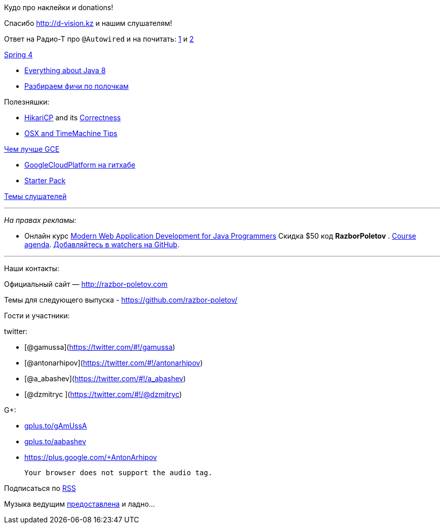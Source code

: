 Кудо про наклейки и donations!

Спасибо http://d-vision.kz и нашим слушателям!

Ответ на Радио-Т про `@Autowired` и на почитать:
http://www.mkyong.com/unittest/junit-4-vs-testng-comparison/[1] и
http://picocontainer.codehaus.org/constructor-injection.html[2]

https://spring.io/blog/2013/12/12/announcing-spring-framework-4-0-ga-release[Spring
4]

* http://www.techempower.com/blog/2013/03/26/everything-about-java-8/[Everything
about Java 8]
* http://zeroturnaround.com/rebellabs/java-8-revealed-lambdas-default-methods-and-bulk-data-operations/[Разбираем
фичи по полочкам]

Полезняшки:

* http://brettwooldridge.github.io/HikariCP/[HikariCP] and its
https://github.com/brettwooldridge/HikariCP/wiki/Correctness[Correctness]
* http://pondini.org/OSX/Home.html[OSX and TimeMachine Tips]

http://yourstory.com/2013/12/google-compute-engine-better-than-aws/[Чем
лучше GCE]

* https://github.com/GoogleCloudPlatform[GoogleCloudPlatform на гитхабе]
* https://cloud.google.com/developers/starterpack/[Starter Pack]

https://github.com/razbor-poletov/razbor-poletov.github.com/issues/8[Темы
слушателей]

'''''

_На правах рекламы:_

* Онлайн курс
http://www.eventbrite.com/e/modern-web-application-development-for-java-programmers-tickets-9775299183[Modern
Web Application Development for Java Programmers] Скидка $50 код
*RazborPoletov* .
https://github.com/yfain/WebDevForJavaProgrammers[Course agenda].
https://github.com/yfain/WebDevForJavaProgrammers/watchers[Добавляйтесь
в watchers на GitHub].

'''''

Наши контакты:

Официальный сайт — http://razbor-poletov.com

Темы для следующего выпуска -
https://github.com/razbor-poletov/razbor-poletov.github.com/issues?state=open[https://github.com/razbor-poletov/]

Гости и участники:

twitter:

* [@gamussa](https://twitter.com/#!/gamussa)
* [@antonarhipov](https://twitter.com/#!/antonarhipov)
* [@a_abashev](https://twitter.com/#!/a_abashev)
* [@dzmitryc ](https://twitter.com/#!/@dzmitryc)

G+:

* http://gplus.to/gAmUssA[gplus.to/gAmUssA]
* http://gplus.to/aabashev[gplus.to/aabashev]
* https://plus.google.com/+AntonArhipov

 Your browser does not support the audio tag.

Подписаться по http://feeds.feedburner.com/razbor-podcast[RSS]

Музыка ведущим
http://www.audiobank.fm/single-music/27/111/More-And-Less/[предоставлена]
и ладно...
